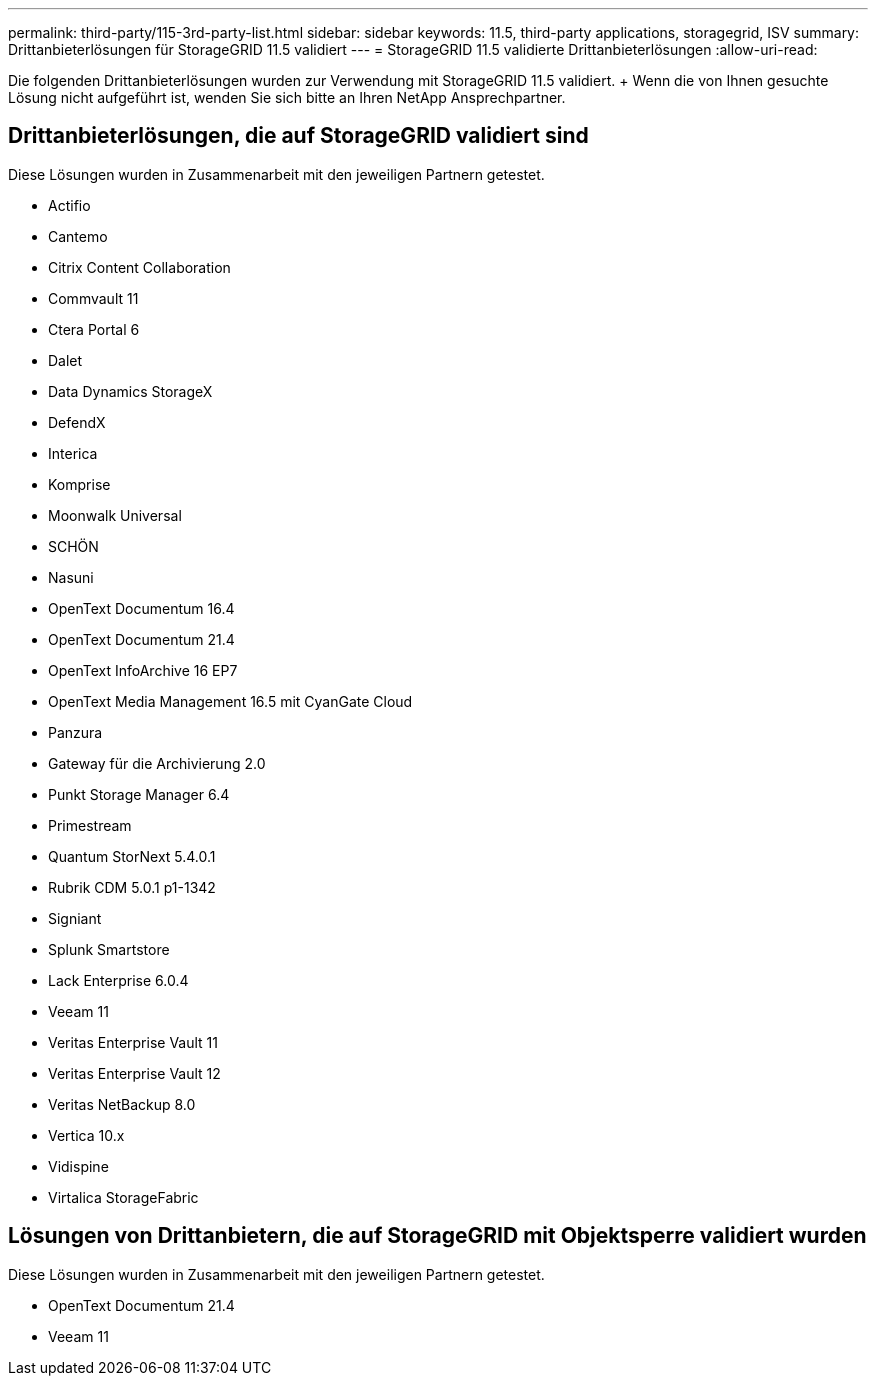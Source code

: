 ---
permalink: third-party/115-3rd-party-list.html 
sidebar: sidebar 
keywords: 11.5, third-party applications, storagegrid, ISV 
summary: Drittanbieterlösungen für StorageGRID 11.5 validiert 
---
= StorageGRID 11.5 validierte Drittanbieterlösungen
:allow-uri-read: 


[role="lead"]
Die folgenden Drittanbieterlösungen wurden zur Verwendung mit StorageGRID 11.5 validiert. + Wenn die von Ihnen gesuchte Lösung nicht aufgeführt ist, wenden Sie sich bitte an Ihren NetApp Ansprechpartner.



== Drittanbieterlösungen, die auf StorageGRID validiert sind

Diese Lösungen wurden in Zusammenarbeit mit den jeweiligen Partnern getestet.

* Actifio
* Cantemo
* Citrix Content Collaboration
* Commvault 11
* Ctera Portal 6
* Dalet
* Data Dynamics StorageX
* DefendX
* Interica
* Komprise
* Moonwalk Universal
* SCHÖN
* Nasuni
* OpenText Documentum 16.4
* OpenText Documentum 21.4
* OpenText InfoArchive 16 EP7
* OpenText Media Management 16.5 mit CyanGate Cloud
* Panzura
* Gateway für die Archivierung 2.0
* Punkt Storage Manager 6.4
* Primestream
* Quantum StorNext 5.4.0.1
* Rubrik CDM 5.0.1 p1-1342
* Signiant
* Splunk Smartstore
* Lack Enterprise 6.0.4
* Veeam 11
* Veritas Enterprise Vault 11
* Veritas Enterprise Vault 12
* Veritas NetBackup 8.0
* Vertica 10.x
* Vidispine
* Virtalica StorageFabric




== Lösungen von Drittanbietern, die auf StorageGRID mit Objektsperre validiert wurden

Diese Lösungen wurden in Zusammenarbeit mit den jeweiligen Partnern getestet.

* OpenText Documentum 21.4
* Veeam 11

